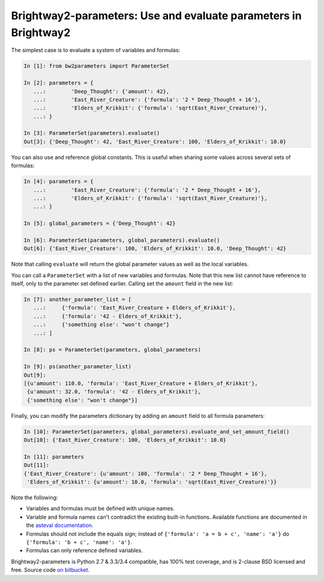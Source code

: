 Brightway2-parameters: Use and evaluate parameters in Brightway2
================================================================

The simplest case is to evaluate a system of variables and formulas:

.. code-block:: python

    In [1]: from bw2parameters import ParameterSet

    In [2]: parameters = {
       ...:        'Deep_Thought': {'amount': 42},
       ...:        'East_River_Creature': {'formula': '2 * Deep_Thought + 16'},
       ...:        'Elders_of_Krikkit': {'formula': 'sqrt(East_River_Creature)'},
       ...: }

    In [3]: ParameterSet(parameters).evaluate()
    Out[3]: {'Deep_Thought': 42, 'East_River_Creature': 100, 'Elders_of_Krikkit': 10.0}

You can also use and reference global constants. This is useful when sharing some values across several sets of formulas:

.. code-block:: python

    In [4]: parameters = {
       ...:        'East_River_Creature': {'formula': '2 * Deep_Thought + 16'},
       ...:        'Elders_of_Krikkit': {'formula': 'sqrt(East_River_Creature)'},
       ...: }

    In [5]: global_parameters = {'Deep_Thought': 42}

    In [6]: ParameterSet(parameters, global_parameters).evaluate()
    Out[6]: {'East_River_Creature': 100, 'Elders_of_Krikkit': 10.0, 'Deep_Thought': 42}

Note that calling ``evaluate`` will return the global parameter values as well as the local variables.

You can call a ``ParameterSet`` with a list of new variables and formulas. Note that this new list cannot have reference to itself, only to the parameter set defined earlier. Calling set the ``amount`` field in the new list:

.. code-block:: python

    In [7]: another_parameter_list = [
       ...:     {'formula': 'East_River_Creature + Elders_of_Krikkit'},
       ...:     {'formula': '42 - Elders_of_Krikkit'},
       ...:     {'something else': "won't change"}
       ...: ]

    In [8]: ps = ParameterSet(parameters, global_parameters)

    In [9]: ps(another_parameter_list)
    Out[9]:
    [{u'amount': 110.0, 'formula': 'East_River_Creature + Elders_of_Krikkit'},
     {u'amount': 32.0, 'formula': '42 - Elders_of_Krikkit'},
     {'something else': "won't change"}]

Finally, you can modify the parameters dictionary by adding an ``amount`` field to all formula parameters:

.. code-block:: python

    In [10]: ParameterSet(parameters, global_parameters).evaluate_and_set_amount_field()
    Out[10]: {'East_River_Creature': 100, 'Elders_of_Krikkit': 10.0}

    In [11]: parameters
    Out[11]:
    {'East_River_Creature': {u'amount': 100, 'formula': '2 * Deep_Thought + 16'},
     'Elders_of_Krikkit': {u'amount': 10.0, 'formula': 'sqrt(East_River_Creature)'}}

Note the following:

* Variables and formulas must be defined with unique names.
* Variable and formula names can't contradict the existing built-in functions. Available functions are documented in the `asteval documentation <http://newville.github.io/asteval/basics.html#built-in-functions>`__.
* Formulas should not include the equals sign; instead of ``{'formula': 'a = b + c', 'name': 'a'}`` do ``{'formula': 'b + c', 'name': 'a'}``.
* Formulas can only reference defined variables.

Brightway2-parameters is Python 2.7 & 3.3/3.4 compatible, has 100% test coverage, and is 2-clause BSD licensed and free. Source code `on bitbucket <https://bitbucket.org/cmutel/brightway2-parameters>`__.
